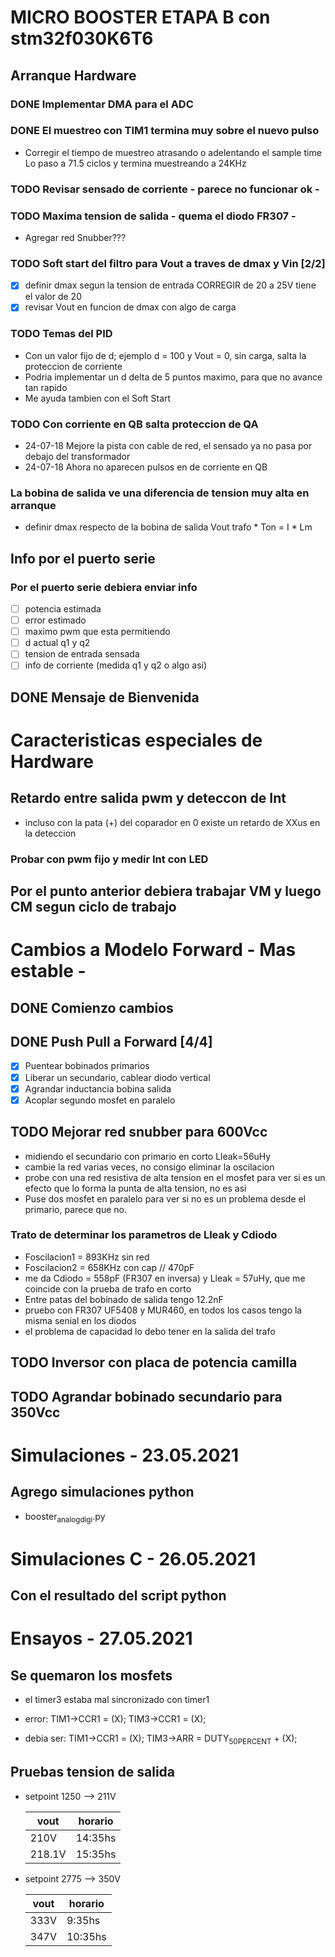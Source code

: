 * MICRO BOOSTER ETAPA B con stm32f030K6T6
** Arranque Hardware
*** DONE Implementar DMA para el ADC
    CLOSED: [2018-07-23 Mon 11:10]
*** DONE El muestreo con TIM1 termina muy sobre el nuevo pulso
    CLOSED: [2018-07-23 Mon 12:53]
    - Corregir el tiempo de muestreo atrasando o adelentando el sample time
     Lo paso a 71.5 ciclos y termina muestreando a 24KHz

*** TODO Revisar sensado de corriente - parece no funcionar ok -
*** TODO Maxima tension de salida - quema el diodo FR307 -
    - Agregar red Snubber???
*** TODO Soft start del filtro para Vout a traves de dmax y Vin [2/2]
    - [X] definir dmax segun la tension de entrada CORREGIR de 20 a 25V tiene el valor de 20
    - [X] revisar Vout en funcion de dmax con algo de carga

*** TODO Temas del PID
    - Con un valor fijo de d; ejemplo d = 100 y Vout = 0, sin carga, salta la proteccion de 
      corriente
    - Podria implementar un d delta de 5 puntos maximo, para que no avance tan rapido
    - Me ayuda tambien con el Soft Start

*** TODO Con corriente en QB salta proteccion de QA
    - 24-07-18 Mejore la pista con cable de red, el sensado ya no pasa por debajo del transformador
    - 24-07-18 Ahora no aparecen pulsos en de corriente en QB
*** La bobina de salida ve una diferencia de tension muy alta en arranque
    - definir dmax respecto de la bobina de salida
      Vout trafo * Ton = I * Lm
** Info por el puerto serie
*** Por el puerto serie debiera enviar info
    - [ ] potencia estimada
    - [ ] error estimado
    - [ ] maximo pwm que esta permitiendo
    - [ ] d actual q1 y q2
    - [ ] tension de entrada sensada
    - [ ] info de corriente (medida q1 y q2 o algo asi)

** DONE Mensaje de Bienvenida
   CLOSED: [2018-07-23 Mon 12:18]


* Caracteristicas especiales de Hardware
** Retardo entre salida pwm y deteccon de Int
   - incluso con la pata (+) del coparador en 0 existe un retardo de XXus en la deteccion
*** Probar con pwm fijo y medir Int con LED

** Por el punto anterior debiera trabajar VM y luego CM segun ciclo de trabajo

* Cambios a Modelo Forward - Mas estable -
** DONE Comienzo cambios
   CLOSED: [2018-11-26 Fri 08:57]

** DONE Push Pull a Forward [4/4]
   CLOSED: [2018-12-14 Fri 09:01]
   - [X] Puentear bobinados primarios
   - [X] Liberar un secundario, cablear diodo vertical
   - [X] Agrandar inductancia bobina salida
   - [X] Acoplar segundo mosfet en paralelo

** TODO Mejorar red snubber para 600Vcc
   - midiendo el secundario con primario en corto Lleak=56uHy
   - cambie la red varias veces, no consigo eliminar la oscilacion
   - probe con una red resistiva de alta tension en el mosfet
     para ver si es un efecto que lo forma la punta de alta tension, no es asi
   - Puse dos mosfet en paralelo para ver si no es un problema desde el primario,
     parece que no.

*** Trato de determinar los parametros de Lleak y Cdiodo
    - Foscilacion1 = 893KHz sin red
    - Foscilacion2 = 658KHz con cap // 470pF
    - me da Cdiodo = 558pF (FR307 en inversa) y Lleak = 57uHy, que me coincide con la prueba de 
      trafo en corto
    - Entre patas del bobinado de salida tengo 12.2nF
    - pruebo con FR307 UF5408 y MUR460, en todos los casos tengo la misma senial en los diodos
    - el problema de capacidad lo debo tener en la salida del trafo

** TODO Inversor con placa de potencia camilla

** TODO Agrandar bobinado secundario para 350Vcc

* Simulaciones - 23.05.2021
** Agrego simulaciones python
   - booster_analog_digi.py

* Simulaciones C - 26.05.2021
** Con el resultado del script python
* Ensayos - 27.05.2021
** Se quemaron los mosfets
   - el timer3 estaba mal sincronizado con timer1
   - error:
     TIM1->CCR1 = (X);
     TIM3->CCR1 = (X);

   - debia ser:
     TIM1->CCR1 = (X);
     TIM3->ARR = DUTY_50_PERCENT + (X);

** Pruebas tension de salida
   - setpoint 1250 --> 211V
     | vout   | horario |
     |--------+---------|
     | 210V   | 14:35hs |
     | 218.1V | 15:35hs | 

   - setpoint 2775 --> 350V
     | vout | horario |
     |------+---------|
     | 333V | 9:35hs  |
     | 347V | 10:35hs |

  


     
